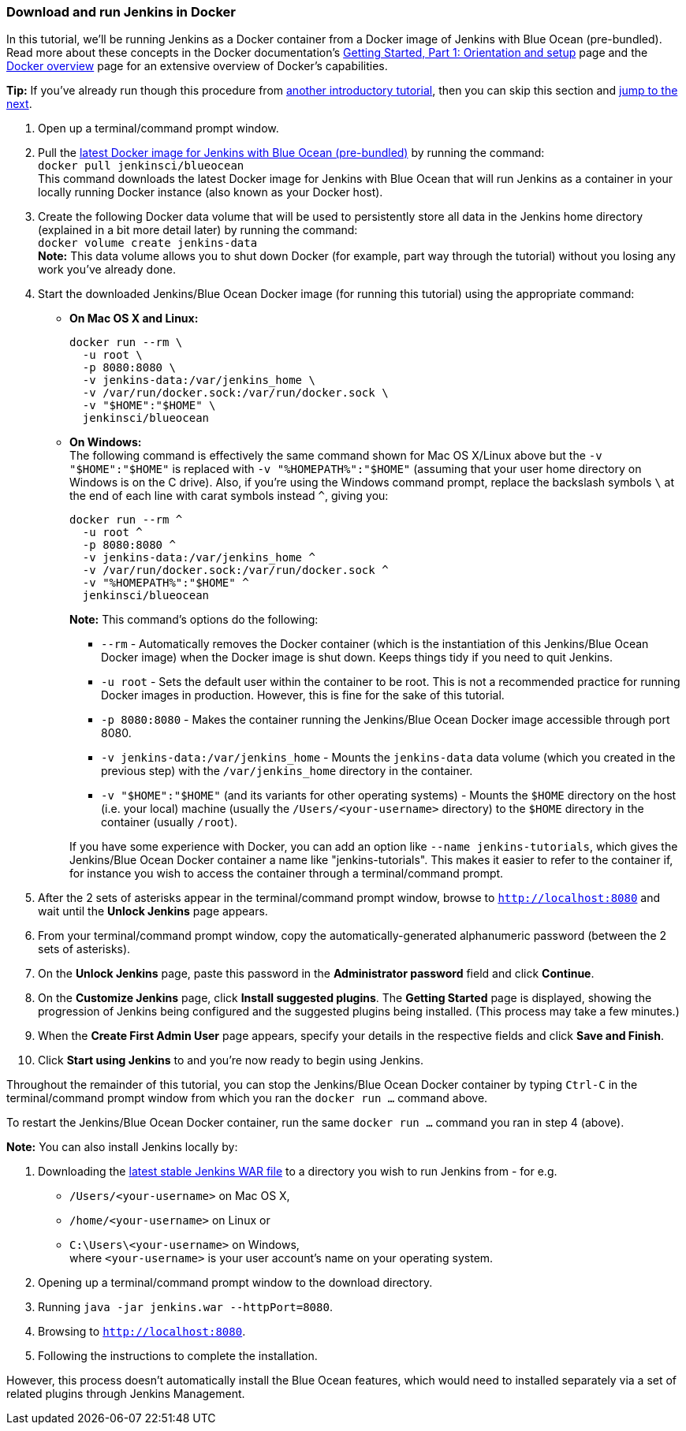 ////
This file is only meant to be included as a snippet in other documents.
////

=== Download and run Jenkins in Docker

In this tutorial, we'll be running Jenkins as a Docker container from a Docker
image of Jenkins with Blue Ocean (pre-bundled). Read more about these concepts
in the Docker documentation's https://docs.docker.com/get-started/[Getting
Started, Part 1: Orientation and setup] page and the
https://docs.docker.com/engine/docker-overview/[Docker overview] page for an
extensive overview of Docker's capabilities.

*Tip:* If you've already run though this procedure from link:..[another
introductory tutorial], then you can skip this section and
<<fork-and-clone-the-sample-repository-on-github,jump to the next>>.

. Open up a terminal/command prompt window.
. Pull the https://hub.docker.com/r/jenkinsci/blueocean/[latest Docker image for
Jenkins with Blue Ocean (pre-bundled)] by running the command: +
  `docker pull jenkinsci/blueocean` +
  This command downloads the latest Docker image for Jenkins with Blue Ocean
  that will run Jenkins as a container in your locally running Docker instance
  (also known as your Docker host).
. Create the following Docker data volume that will be used to persistently
store all data in the Jenkins home directory (explained in a bit more detail
later) by running the command: +
  `docker volume create jenkins-data` +
  *Note:* This data volume allows you to shut down Docker (for example, part way
  through the tutorial) without you losing any work you've already done.
. Start the downloaded Jenkins/Blue Ocean Docker image (for running this
tutorial) using the appropriate command:
** *On Mac OS X and Linux:*
+
----
docker run --rm \
  -u root \
  -p 8080:8080 \
  -v jenkins-data:/var/jenkins_home \
  -v /var/run/docker.sock:/var/run/docker.sock \
  -v "$HOME":"$HOME" \
  jenkinsci/blueocean
----
+
** *On Windows:* +
  The following command is effectively the same command shown for Mac OS X/Linux
  above but the `-v "$HOME":"$HOME"` is replaced with `-v "%HOMEPATH%":"$HOME"`
  (assuming that your user home directory on Windows is on the C drive). Also,
  if you're using the Windows command prompt, replace the backslash symbols `\`
  at the end of each line with carat symbols instead `^`, giving you:
+
----
docker run --rm ^
  -u root ^
  -p 8080:8080 ^
  -v jenkins-data:/var/jenkins_home ^
  -v /var/run/docker.sock:/var/run/docker.sock ^
  -v "%HOMEPATH%":"$HOME" ^
  jenkinsci/blueocean
----
+
*Note:* This command's options do the following:

* `--rm` - Automatically removes the Docker container (which is the
  instantiation of this Jenkins/Blue Ocean Docker image) when the Docker image
  is shut down. Keeps things tidy if you need to quit Jenkins.
* `-u root` - Sets the default user within the container to be root. This is not
  a recommended practice for running Docker images in production. However, this
  is fine for the sake of this tutorial.
* `-p 8080:8080` - Makes the container running the Jenkins/Blue Ocean Docker
  image accessible through port 8080.
* `-v jenkins-data:/var/jenkins_home` - Mounts the `jenkins-data` data volume
  (which you created in the previous step) with the `/var/jenkins_home`
  directory in the container.
* `-v "$HOME":"$HOME"` (and its variants for other operating systems) - Mounts
  the `$HOME` directory on the host (i.e. your local) machine (usually the
  `/Users/<your-username>` directory) to the `$HOME` directory in the container
  (usually `/root`).

+
If you have some experience with Docker, you can add an option like
`--name jenkins-tutorials`, which gives the Jenkins/Blue Ocean Docker container
a name like "jenkins-tutorials". This makes it easier to refer to the container
if, for instance you wish to access the container through a terminal/command
prompt.

+
. After the 2 sets of asterisks appear in the terminal/command prompt window,
  browse to `http://localhost:8080` and wait until the *Unlock Jenkins* page
  appears.
. From your terminal/command prompt window, copy the automatically-generated
  alphanumeric password (between the 2 sets of asterisks).
. On the *Unlock Jenkins* page, paste this password in the *Administrator
  password* field and click *Continue*.
. On the *Customize Jenkins* page, click *Install suggested plugins*. The
  *Getting Started* page is displayed, showing the progression of Jenkins being
  configured and the suggested plugins being installed. (This process may take a
  few minutes.)
. When the *Create First Admin User* page appears, specify your details in the
  respective fields and click *Save and Finish*.
. Click *Start using Jenkins* to and you're now ready to begin using Jenkins.

Throughout the remainder of this tutorial, you can stop the Jenkins/Blue Ocean
Docker container by typing `Ctrl-C` in the terminal/command prompt window from
which you ran the `docker run ...` command above.

To restart the Jenkins/Blue Ocean Docker container, run the same `docker run
...` command you ran in step 4 (above).

*Note:* You can also install Jenkins locally by:

. Downloading the http://mirrors.jenkins.io/war-stable/latest/jenkins.war[latest
  stable Jenkins WAR file] to a directory you wish to run Jenkins from - for e.g.
* `/Users/<your-username>` on Mac OS X,
* `/home/<your-username>` on Linux or
* `C:\Users\<your-username>` on Windows, +
  where `<your-username>` is your user account's name on your operating system.
. Opening up a terminal/command prompt window to the download directory.
. Running `java -jar jenkins.war --httpPort=8080`.
. Browsing to `http://localhost:8080`.
. Following the instructions to complete the installation.

However, this process doesn't automatically install the Blue Ocean features,
which would need to installed separately via a set of related plugins through
Jenkins Management.
